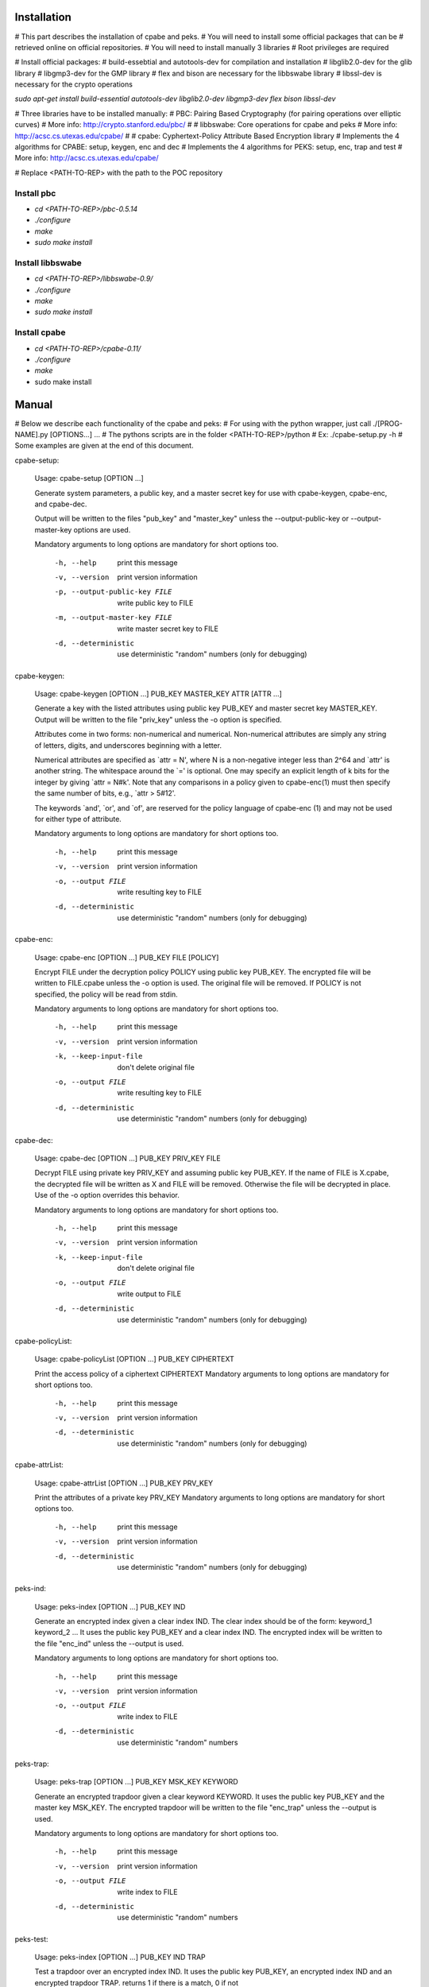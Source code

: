 Installation
============

# This part describes the installation of cpabe and peks.
# You will need to install some official packages that can be
# retrieved online on official repositories.
# You will need to install manually 3 libraries
# Root privileges are required

# Install official packages:
# build-essebtial and autotools-dev for compilation and installation
# libglib2.0-dev for the glib library
# libgmp3-dev for the GMP library
# flex and bison are necessary for the libbswabe library
# libssl-dev is necessary for the crypto operations

`sudo apt-get install build-essential autotools-dev libglib2.0-dev libgmp3-dev flex bison libssl-dev`

# Three libraries have to be installed manually:
# PBC: Pairing Based Cryptography (for pairing operations over elliptic curves)
#      More info: http://crypto.stanford.edu/pbc/
#
# libbswabe: Core operations for cpabe and peks
#            More info: http://acsc.cs.utexas.edu/cpabe/
#
# cpabe: Cyphertext-Policy Attribute Based Encryption library
#        Implements the 4 algorithms for CPABE: setup, keygen, enc and dec
#        Implements the 4 algorithms for PEKS: setup, enc, trap and test
#        More info: http://acsc.cs.utexas.edu/cpabe/


# Replace <PATH-TO-REP> with the path to the POC repository


Install pbc
-----------

* `cd <PATH-TO-REP>/pbc-0.5.14`

* `./configure`

* `make`

* `sudo make install`

Install libbswabe
-----------------

* `cd <PATH-TO-REP>/libbswabe-0.9/`

* `./configure`

* `make`

* `sudo make install`


Install cpabe
-------------

* `cd <PATH-TO-REP>/cpabe-0.11/`

* `./configure`

* `make`

* sudo make install


Manual
======

# Below we describe each functionality of the cpabe and peks:
# For using with the python wrapper, just call ./[PROG-NAME].py [OPTIONS...] ...
# The pythons scripts are in the folder <PATH-TO-REP>/python
# Ex: ./cpabe-setup.py -h
# Some examples are given at the end of this document.

cpabe-setup:

	Usage: cpabe-setup [OPTION ...]

	Generate system parameters, a public key, and a master secret key
	for use with cpabe-keygen, cpabe-enc, and cpabe-dec.

	Output will be written to the files "pub_key" and "master_key"
	unless the --output-public-key or --output-master-key options are
	used.

	Mandatory arguments to long options are mandatory for short options too.

	 -h, --help                    print this message

	 -v, --version                 print version information

	 -p, --output-public-key FILE  write public key to FILE

	 -m, --output-master-key FILE  write master secret key to FILE

	 -d, --deterministic           use deterministic "random" numbers
	                               (only for debugging)


cpabe-keygen:

	Usage: cpabe-keygen [OPTION ...] PUB_KEY MASTER_KEY ATTR [ATTR ...]

	Generate a key with the listed attributes using public key PUB_KEY and
	master secret key MASTER_KEY. Output will be written to the file
	"priv_key" unless the -o option is specified.

	Attributes come in two forms: non-numerical and numerical. Non-numerical
	attributes are simply any string of letters, digits, and underscores
	beginning with a letter.

	Numerical attributes are specified as `attr = N', where N is a non-negative
	integer less than 2^64 and `attr' is another string. The whitespace around
	the `=' is optional. One may specify an explicit length of k bits for the
	integer by giving `attr = N#k'. Note that any comparisons in a policy given
	to cpabe-enc(1) must then specify the same number of bits, e.g.,
	`attr > 5#12'.

	The keywords `and', `or', and `of', are reserved for the policy language
	of cpabe-enc (1) and may not be used for either type of attribute.

	Mandatory arguments to long options are mandatory for short options too.

	 -h, --help               print this message

	 -v, --version            print version information

	 -o, --output FILE        write resulting key to FILE

	 -d, --deterministic      use deterministic "random" numbers
	                          (only for debugging)


cpabe-enc:

	Usage: cpabe-enc [OPTION ...] PUB_KEY FILE [POLICY]

	Encrypt FILE under the decryption policy POLICY using public key
	PUB_KEY. The encrypted file will be written to FILE.cpabe unless
	the -o option is used. The original file will be removed. If POLICY
	is not specified, the policy will be read from stdin.

	Mandatory arguments to long options are mandatory for short options too.

	 -h, --help               print this message

	 -v, --version            print version information

	 -k, --keep-input-file    don't delete original file

	 -o, --output FILE        write resulting key to FILE

	 -d, --deterministic      use deterministic "random" numbers
	                          (only for debugging)



cpabe-dec:

	Usage: cpabe-dec [OPTION ...] PUB_KEY PRIV_KEY FILE

	Decrypt FILE using private key PRIV_KEY and assuming public key
	PUB_KEY. If the name of FILE is X.cpabe, the decrypted file will
	be written as X and FILE will be removed. Otherwise the file will be
	decrypted in place. Use of the -o option overrides this
	behavior.

	Mandatory arguments to long options are mandatory for short options too.

	 -h, --help               print this message

	 -v, --version            print version information

	 -k, --keep-input-file    don't delete original file

	 -o, --output FILE        write output to FILE

	 -d, --deterministic      use deterministic "random" numbers
	                         (only for debugging)



cpabe-policyList:

	Usage: cpabe-policyList [OPTION ...] PUB_KEY CIPHERTEXT

	Print the access policy of a ciphertext CIPHERTEXT
	Mandatory arguments to long options are mandatory for short options too.

	 -h, --help                    print this message

	 -v, --version                 print version information

	 -d, --deterministic           use deterministic "random" numbers
	                               (only for debugging)


cpabe-attrList:

	Usage: cpabe-attrList [OPTION ...] PUB_KEY PRV_KEY

	Print the attributes of a private key PRV_KEY
	Mandatory arguments to long options are mandatory for short options too.

	 -h, --help                    print this message

	 -v, --version                 print version information

	 -d, --deterministic           use deterministic "random" numbers
	                               (only for debugging)


peks-ind:

	Usage: peks-index [OPTION ...] PUB_KEY IND

	Generate an encrypted index given a clear index IND.
	The clear index should be of the form:
	keyword_1
	keyword_2
	...
	It uses the public key PUB_KEY and a clear index IND.
	The encrypted index will be written to the file "enc_ind"
	unless the --output is used.

	Mandatory arguments to long options are mandatory for short options too.

	 -h, --help                    print this message

	 -v, --version                 print version information

	 -o, --output FILE  		write index to FILE

	 -d, --deterministic      	use deterministic "random" numbers



peks-trap:

	Usage: peks-trap [OPTION ...] PUB_KEY MSK_KEY KEYWORD

	Generate an encrypted trapdoor given a clear keyword KEYWORD.
	It uses the public key PUB_KEY and the master key MSK_KEY.
	The encrypted trapdoor will be written to the file "enc_trap"
	unless the --output is used.

	Mandatory arguments to long options are mandatory for short options too.

	 -h, --help                    print this message

	 -v, --version                 print version information

	 -o, --output FILE  		write index to FILE

	 -d, --deterministic      	use deterministic "random" numbers



peks-test:

	Usage: peks-index [OPTION ...] PUB_KEY IND TRAP

	Test a trapdoor over an encrypted index IND.
	It uses the public key PUB_KEY,
	an encrypted index IND and an encrypted trapdoor TRAP.
	returns 1 if there is a match, 0 if not

	Mandatory arguments to long options are mandatory for short options too.

	 -h, --help                    print this message

	 -v, --version                 print version information

	 -d, --deterministic      	use deterministic "random" numbers



# Examples (See also http://acsc.cs.utexas.edu/cpabe/tutorial.html)
# For using with the python wrapper, just call ./[PROG-NAME].py [OPTIONS...] ...
# The pythons scripts are in the folder <PATH-TO-REP>/python
# Ex: ./cpabe-setup.py

# Generate master key and public key
	$ cpabe-setup

	$ ls
	master_key  pub_key

# Generate private key for Sara and Kevin with attributes
# sysadmin, it_department for Sara
# business_staff, strategy_team for Kevin

	$ cpabe-keygen -o sara_priv_key pub_key master_key sysadmin it_department

	$ cpabe-keygen -o kevin_priv_key pub_key master_key business_staff strategy_team

	$ ls
	master_key  pub_key  sara_priv_key  kevin_priv_key

# Encrypt a file security_report.pdf with a policy (business_staff and strategy_team) or (sysadmin and business_staff)

	$ ls
	pub_key  security_report.pdf

	$ cpabe-enc pub_key security_report.pdf "(sysadmin and business_staff) or (business_staff and strategy_team)"

	$ ls
	pub_key  security_report.pdf.cpabe

# Print the policy of the ciphertext
        $ ls
        pub_key  security_report.pdf.cpabe

        $ cpabe-policyList pub_key security_report.pdf.cpabe
	business_staff sysadmin 2of2 business_staff strategy_team 2of2 1of2

# Print the attributes of Kevin's private key
	$ ls
        pub_key  kevin_priv_key

	$ cpabe-attrList pub_key kevin_priv_key

# Decryption with Kevin's private key

	$ ls
	pub_key kevin_priv_key security_report.pdf.cpabe

	$ cpabe-dec pub_key kevin_priv_key security_report.pdf.cpabe

	$ ls
	pub_key  kevin_priv_key  security_report.pdf

# Create an encrypted index

	$ ls
	pub_key testindex

	$ peks-ind pub_key testindex

	$ ls
	enc_ind pub_key testindex

# Create a trapdoor for the word my_keyword

	$ ls
	pub_key master_key

	$ peks-trap pub_key master_key my_keyword

	$ ls
	enc_trap pub_key master_key

# Test if an encrypted index matches with a trapdoor

	$ ls
	pub_key enc_ind enc_trap

	$ peks-test pub_key enc_ind enc_trap

	$ echo $?
	0
